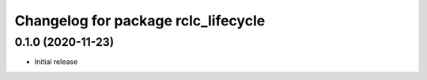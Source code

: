 ^^^^^^^^^^^^^^^^^^^^^^^^^^^^^^^^^^^^
Changelog for package rclc_lifecycle
^^^^^^^^^^^^^^^^^^^^^^^^^^^^^^^^^^^^

0.1.0 (2020-11-23)
------------------
* Initial release